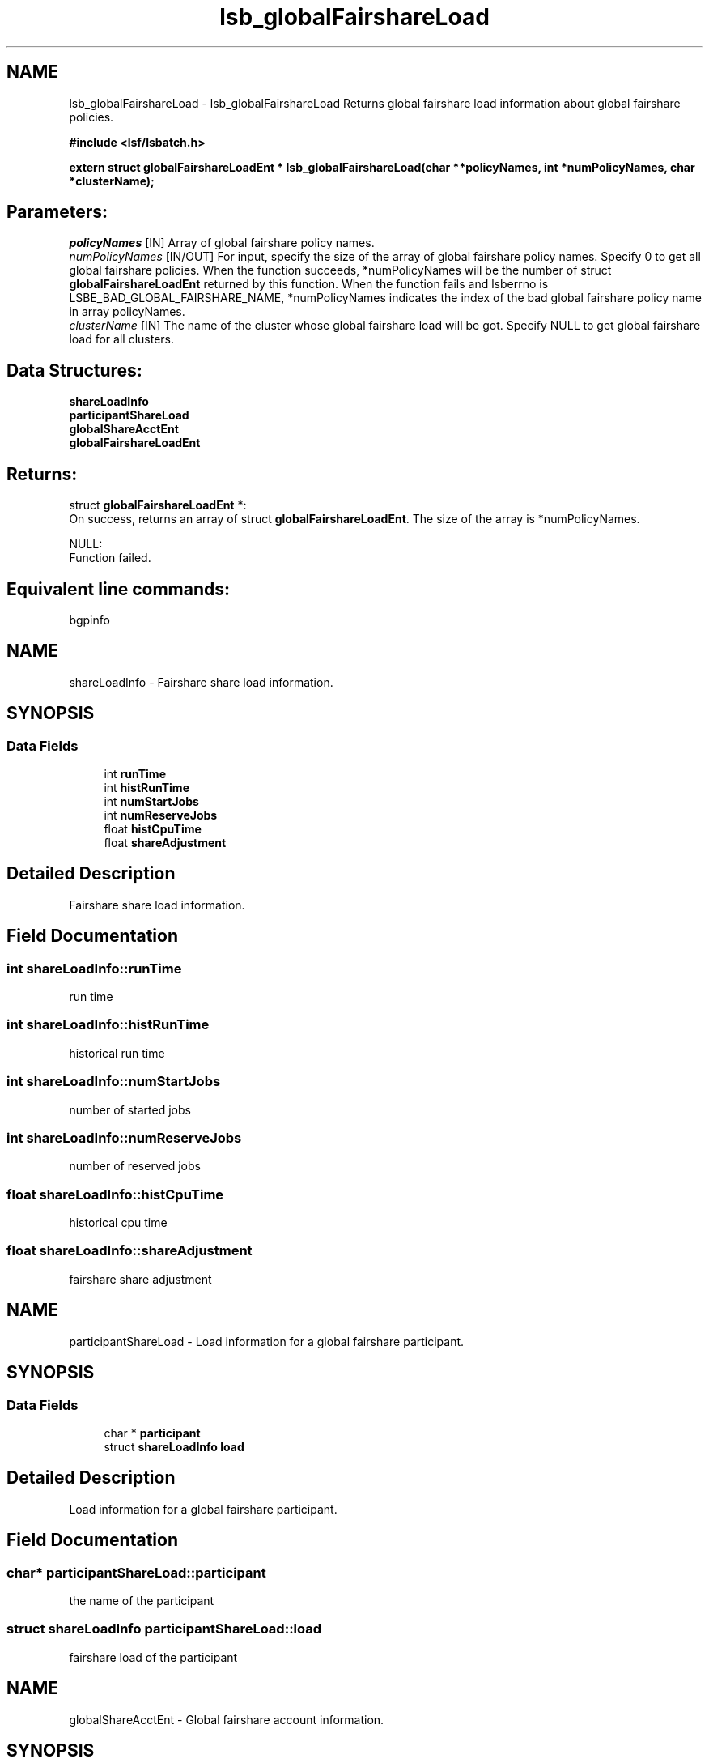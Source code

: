 .TH "lsb_globalFairshareLoad" 3 "10 Jun 2021" "Version 10.1" "IBM Spectrum LSF 10.1 C API Reference" \" -*- nroff -*-
.ad l
.nh
.SH NAME
lsb_globalFairshareLoad \- lsb_globalFairshareLoad 
Returns global fairshare load information about global fairshare policies.
.PP
\fB#include <lsf/lsbatch.h>\fP
.PP
\fB extern struct \fBglobalFairshareLoadEnt\fP * lsb_globalFairshareLoad(char **policyNames, int *numPolicyNames, char *clusterName);\fP
.PP
.SH "Parameters:"
\fIpolicyNames\fP [IN] Array of global fairshare policy names. 
.br
\fInumPolicyNames\fP [IN/OUT] For input, specify the size of the array of global fairshare policy names. Specify 0 to get all global fairshare policies. When the function succeeds, *numPolicyNames will be the number of struct \fBglobalFairshareLoadEnt\fP returned by this function. When the function fails and lsberrno is LSBE_BAD_GLOBAL_FAIRSHARE_NAME, *numPolicyNames indicates the index of the bad global fairshare policy name in array policyNames. 
.br
\fIclusterName\fP [IN] The name of the cluster whose global fairshare load will be got. Specify NULL to get global fairshare load for all clusters.
.PP
.SH "Data Structures:" 
.PP
\fBshareLoadInfo\fP 
.br
\fBparticipantShareLoad\fP 
.br
\fBglobalShareAcctEnt\fP 
.br
\fBglobalFairshareLoadEnt\fP
.PP
.SH "Returns:"
struct \fBglobalFairshareLoadEnt\fP *: 
.br
 On success, returns an array of struct \fBglobalFairshareLoadEnt\fP. The size of the array is *numPolicyNames. 
.PP
NULL: 
.br
 Function failed.
.PP
.SH "Equivalent line commands:" 
.PP
bgpinfo 
.PP

.ad l
.nh
.SH NAME
shareLoadInfo \- Fairshare share load information.  

.PP
.SH SYNOPSIS
.br
.PP
.SS "Data Fields"

.in +1c
.ti -1c
.RI "int \fBrunTime\fP"
.br
.ti -1c
.RI "int \fBhistRunTime\fP"
.br
.ti -1c
.RI "int \fBnumStartJobs\fP"
.br
.ti -1c
.RI "int \fBnumReserveJobs\fP"
.br
.ti -1c
.RI "float \fBhistCpuTime\fP"
.br
.ti -1c
.RI "float \fBshareAdjustment\fP"
.br
.in -1c
.SH "Detailed Description"
.PP 
Fairshare share load information. 
.SH "Field Documentation"
.PP 
.SS "int \fBshareLoadInfo::runTime\fP"
.PP
run time 
.PP
.SS "int \fBshareLoadInfo::histRunTime\fP"
.PP
historical run time 
.PP
.SS "int \fBshareLoadInfo::numStartJobs\fP"
.PP
number of started jobs 
.PP
.SS "int \fBshareLoadInfo::numReserveJobs\fP"
.PP
number of reserved jobs 
.PP
.SS "float \fBshareLoadInfo::histCpuTime\fP"
.PP
historical cpu time 
.PP
.SS "float \fBshareLoadInfo::shareAdjustment\fP"
.PP
fairshare share adjustment 
.PP


.ad l
.nh
.SH NAME
participantShareLoad \- Load information for a global fairshare participant.  

.PP
.SH SYNOPSIS
.br
.PP
.SS "Data Fields"

.in +1c
.ti -1c
.RI "char * \fBparticipant\fP"
.br
.ti -1c
.RI "struct \fBshareLoadInfo\fP \fBload\fP"
.br
.in -1c
.SH "Detailed Description"
.PP 
Load information for a global fairshare participant. 
.SH "Field Documentation"
.PP 
.SS "char* \fBparticipantShareLoad::participant\fP"
.PP
the name of the participant 
.PP
.SS "struct \fBshareLoadInfo\fP \fBparticipantShareLoad::load\fP"
.PP
fairshare load of the participant 
.PP


.ad l
.nh
.SH NAME
globalShareAcctEnt \- Global fairshare account information.  

.PP
.SH SYNOPSIS
.br
.PP
.SS "Data Fields"

.in +1c
.ti -1c
.RI "char * \fBpath\fP"
.br
.ti -1c
.RI "struct \fBshareLoadInfo\fP \fBsumLoad\fP"
.br
.ti -1c
.RI "int \fBnumParticipantLoads\fP"
.br
.ti -1c
.RI "struct \fBparticipantShareLoad\fP * \fBparticipantLoads\fP"
.br
.in -1c
.SH "Detailed Description"
.PP 
Global fairshare account information. 
.SH "Field Documentation"
.PP 
.SS "char* \fBglobalShareAcctEnt::path\fP"
.PP
Share Attributable Account Path (SAAP). 
.PP
.SS "struct \fBshareLoadInfo\fP \fBglobalShareAcctEnt::sumLoad\fP"
.PP
A sum fairshare load from all participants. 
.PP

.SS "int \fBglobalShareAcctEnt::numParticipantLoads\fP"
.PP
The number of entries in participantLoads. 
.PP

.SS "struct \fBparticipantShareLoad\fP* \fBglobalShareAcctEnt::participantLoads\fP"
.PP
An array of participant load. 
.PP


.ad l
.nh
.SH NAME
globalFairshareLoadEnt \- Global fairshare load informaion of a global fairshare policy.  

.PP
.SH SYNOPSIS
.br
.PP
.SS "Data Fields"

.in +1c
.ti -1c
.RI "char * \fBpolicyName\fP"
.br
.ti -1c
.RI "\fBfairshareLoadEntError\fP \fBerror\fP"
.br
.ti -1c
.RI "int \fBnumShareAcctEnts\fP"
.br
.ti -1c
.RI "struct \fBglobalShareAcctEnt\fP * \fBshareAcctEnts\fP"
.br
.in -1c
.SH "Detailed Description"
.PP 
Global fairshare load informaion of a global fairshare policy. 
.SH "Field Documentation"
.PP 
.SS "char* \fBglobalFairshareLoadEnt::policyName\fP"
.PP
policy name 
.PP
.SS "\fBfairshareLoadEntError\fP \fBglobalFairshareLoadEnt::error\fP"
.PP
error flags 
.PP
.SS "int \fBglobalFairshareLoadEnt::numShareAcctEnts\fP"
.PP
number of entries in array shareAcctEnts 
.PP
.SS "struct \fBglobalShareAcctEnt\fP* \fBglobalFairshareLoadEnt::shareAcctEnts\fP"
.PP
an array of struct \fBglobalShareAcctEnt\fP 
.PP


.SH "Author"
.PP 
Generated automatically by Doxygen for IBM Spectrum LSF 10.1 C API Reference from the source code.
